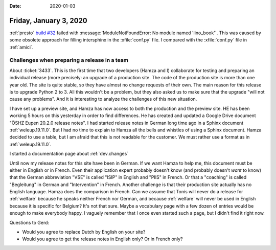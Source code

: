 :date: 2020-01-03

=======================
Friday, January 3, 2020
=======================

:ref:`presto`  `build #32
<https://travis-ci.org/lino-framework/presto/builds/632035378>`_ failed with
:message:`ModuleNotFoundError: No module named 'lino_book'`.  This was caused by
some obsolete approach for filling intersphinx in the :xfile:`conf.py` file.
I compared with the :xfile:`conf.py` file in :ref:`amici`.

Challenges when preparing a release in a team
=============================================

About :ticket:`3433`. This is the first time that two developers (Hamza and I)
collaborate for testing and preparing an individual release (more precisely: an
upgrade of a production site.  The code of the production site is more than one
year old. The site is quite stable, so they have almost no change requests of
their own. The main reason for this release is to upgrade Python 2 to 3.  All
this wouldn't be a problem, but they also asked us to make sure that the upgrade
"will not cause any problems". And it is interesting to analyze the challenges
of this new situation.

I have set up a preview site, and Hamza has now access to both the production
and the preview site.  HE has been working 5 hours on this yesterday in order to
find differences. He has created and updated a Google Drive document "ÖSHZ Eupen
20.2.0 release notes". I had started release notes in German long time ago in a
Sphinx document :ref:`weleup.19.11.0`. But I had no time to explain to Hamza all
the bells and whistles of using a Sphinx document. Hamza decided to use a table,
but I am afraid that this is not readable for the customer. We must rather use a
format as in :ref:`weleup.19.11.0`.

I started a documentation page about :ref:`dev.changes`

Until now my release notes for this site have been in German. If we want Hamza
to help me, this document must be either in English or in French. Even their
application expert probably doesn't know (and probably doesn't *want* to know)
that the German abbreviation "VSE" is called "ISIP" in English and "PIIS" in
French.  Or that a "coaching" is called "Begleitung" in German and
"Intervention" in French. Another challenge is that their production site
actually has no English language.  Hamza does the comparison in French.  Can we
assume that Tonis will never do a release for :ref:`welfare` because he speaks
neither French nor German, and because :ref:`welfare` will never be used in
English because it is specific for Belgium? It's not that sure.  Maybe a
vocabulary page with a few dozen of entries would be enough to make everybody
happy.  I vaguely remember that I once even started such a page, but I didn't
find it right now.

Questions to Gerd:

- Would you agree to replace Dutch by English on your site?
- Would you agree to get the release notes in English only?  Or in French only?
